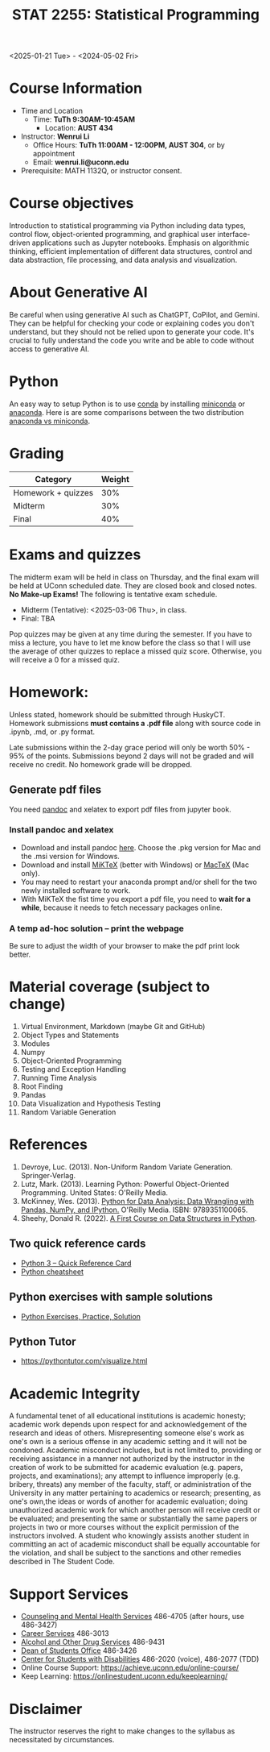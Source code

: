 #+TITLE: STAT 2255: Statistical Programming 

# * Spring 2025 *Syllabus*
<2025-01-21 Tue> - <2024-05-02 Fri>

* Course Information

- Time and Location
  - Time: *TuTh 9:30AM-10:45AM*
	- Location: *AUST 434*

- Instructor: *Wenrui Li*
  - Office Hours: *TuTh 11:00AM - 12:00PM, AUST 304*, or by appointment
  - Email: *wenrui.li@uconn.edu*

- Prerequisite: MATH 1132Q, or instructor consent.

* Course objectives
Introduction to statistical programming via Python including data types, control
flow, object-oriented programming, and graphical user interface-driven
applications such as Jupyter notebooks. Emphasis on algorithmic thinking,
efficient implementation of different data structures, control and data
abstraction, file processing, and data analysis and visualization.

* About Generative AI
Be careful when using generative AI such as ChatGPT, CoPilot, and Gemini. They
can be helpful for checking your code or explaining codes you don't understand,
but they should not be relied upon to generate your code. It's crucial to fully
understand the code you write and be able to code without access to generative
AI.
* Python
An easy way to setup Python is to use [[https://docs.conda.io/en/latest/][conda]] by installing [[https://docs.conda.io/en/latest/miniconda.html][miniconda]] or
[[https://www.anaconda.com/download/][anaconda]]. Here is are some comparisons between the two distribution [[https://conda.io/projects/conda/en/latest/user-guide/install/download.html#anaconda-or-miniconda][anaconda vs
miniconda]].

# If you'd prefer that conda's base environment not be activated on startup,
# set the auto_activate_base parameter to false:
# conda config --set auto_activate_base false

* Grading

| Category                  | Weight |
|---------------------------+--------|
| Homework + quizzes        |    30% |
| Midterm                   |    30% |
| Final                     |    40% |
|---------------------------+--------|

* Exams and quizzes
The midterm exam will be held in class on Thursday, and the final exam will be
held at UConn scheduled date. They are closed book and closed
notes. *No Make-up Exams!* The following is tentative exam schedule.

- Midterm (Tentative): <2025-03-06 Thu>, in class.
- Final: TBA

Pop quizzes may be given at any time during the semester. If you have to miss a
lecture, you have to let me know before the class so that I will use the average
of other quizzes to replace a missed quiz score. Otherwise, you will receive a 0
for a missed quiz.

* Homework:

Unless stated, homework should be submitted through HuskyCT. Homework
submissions *must contains a .pdf file* along with source code in .ipynb, .md,
or .py format.

Late submissions within the 2-day grace period will only be worth 50% - 95%
of the points. Submissions beyond 2 days will not be graded and will receive
no credit. No homework grade will be dropped.

** Generate pdf files
You need [[https://pandoc.org/][pandoc]] and xelatex to export pdf files from jupyter book. 

*** Install pandoc and xelatex

- Download and install pandoc [[https://github.com/jgm/pandoc/releases/latest][here]]. Choose the .pkg version for Mac and the .msi
  version for Windows.
- Download and install [[https://miktex.org/download][MiKTeX]] (better with Windows) or [[https://tug.org/mactex/][MacTeX]] (Mac only).
- You may need to restart your anaconda prompt and/or shell for the two
  newly installed software to work. 
- With MiKTeX the fist time you export a pdf file, you need to *wait for a while*,
  because it needs to fetch necessary packages online.

*** A temp ad-hoc solution -- print the webpage
Be sure to adjust the width of your browser to make the pdf print look better.

* Material coverage (subject to change)

1. Virtual Environment, Markdown (maybe Git and GitHub) 
2. Object Types and Statements
3. Modules
4. Numpy
5. Object-Oriented Programming
6. Testing and Exception Handling
7. Running Time Analysis
8. Root Finding
9. Pandas
10. Data Visualization and Hypothesis Testing
11. Random Variable Generation

* References

1. Devroye, Luc. (2013). Non-Uniform Random Variate Generation. Springer-Verlag.
2. Lutz, Mark. (2013). Learning Python: Powerful Object-Oriented Programming. United States: O'Reilly Media.
3. McKinney, Wes. (2013). [[https://wesmckinney.com/book/python-basics.html][Python for Data Analysis: Data Wrangling with Pandas, NumPy, and IPython.]] O'Reilly Media. ISBN: 9789351100065. 
4. Sheehy, Donald R. (2022). [[https://donsheehy.github.io/datastructures/fullbook.pdf][A First Course on Data Structures in Python]].
# 5. [[https://github.com/datawhalechina/joyful-pandas][Pandas Practice Dataset]].

** Two quick reference cards
 - [[https://www.cs.put.poznan.pl/csobaniec/software/python/py-qrc.html][Python 3 – Quick Reference Card]]
 - [[https://quickref.me/python.html][Python cheatsheet]]

** Python exercises with sample solutions
 - [[https://www.w3resource.com/python-exercises/][Python Exercises, Practice, Solution]]

** Python Tutor
 - https://pythontutor.com/visualize.html

* Academic Integrity

A fundamental tenet of all educational institutions is academic honesty;
academic work depends upon respect for and acknowledgement of the research and
ideas of others. Misrepresenting someone else's work as one's own is a serious
offense in any academic setting and it will not be condoned. Academic misconduct
includes, but is not limited to, providing or receiving assistance in a manner
not authorized by the instructor in the creation of work to be submitted for
academic evaluation (e.g. papers, projects, and examinations); any attempt to
influence improperly (e.g. bribery, threats) any member of the faculty, staff,
or administration of the University in any matter pertaining to academics or
research; presenting, as one's own,the ideas or words of another for academic
evaluation; doing unauthorized academic work for which another person will
receive credit or be evaluated; and presenting the same or substantially the
same papers or projects in two or more courses without the explicit permission
of the instructors involved. A student who knowingly assists another student in
committing an act of academic misconduct shall be equally accountable for the
violation, and shall be subject to the sanctions and other remedies described in
The Student Code.

* Support Services

- [[http://www.cmhs.uconn.edu/][Counseling and Mental Health Services]] 486-4705 (after hours, use 486-3427)
- [[http://www.career.uconn.edu/][Career Services]] 486-3013
- [[http://www.aod.uconn.edu/][Alcohol and Other Drug Services]] 486-9431
- [[http://www.dos.uconn.edu/][Dean of Students Office]] 486-3426
- [[http://www.csd.uconn.edu/][Center for Students with Disabilities]] 486-2020 (voice), 486-2077 (TDD)
- Online Course Support: [[https://achieve.uconn.edu/online-course/]]
- Keep Learning: [[https://onlinestudent.uconn.edu/keeplearning/]]

* Disclaimer

The instructor reserves the right to make changes to the syllabus as
necessitated by circumstances.

#+startup: show3levels hideblocks
#+options: h:4 timestamp:nil date:nil tasks tex:t num:t toc:nil
#+options: author:nil creator:nil html-postamble:nil HTML_DOCTYPE:HTML5
#+EXPORT_FILE_NAME: syllabus
#+HTML_HEAD: <base target="_blank">
#+HTML_HEAD: <link rel="stylesheet" type="text/css" href="https://ossifragus.github.io/style/github-pandoc.css"/>
#+LaTeX_CLASS: article
#+LATEX_CLASS_OPTIONS: [12pt, hidelinks]
#+latex_header: \usepackage[margin=1in]{geometry}

